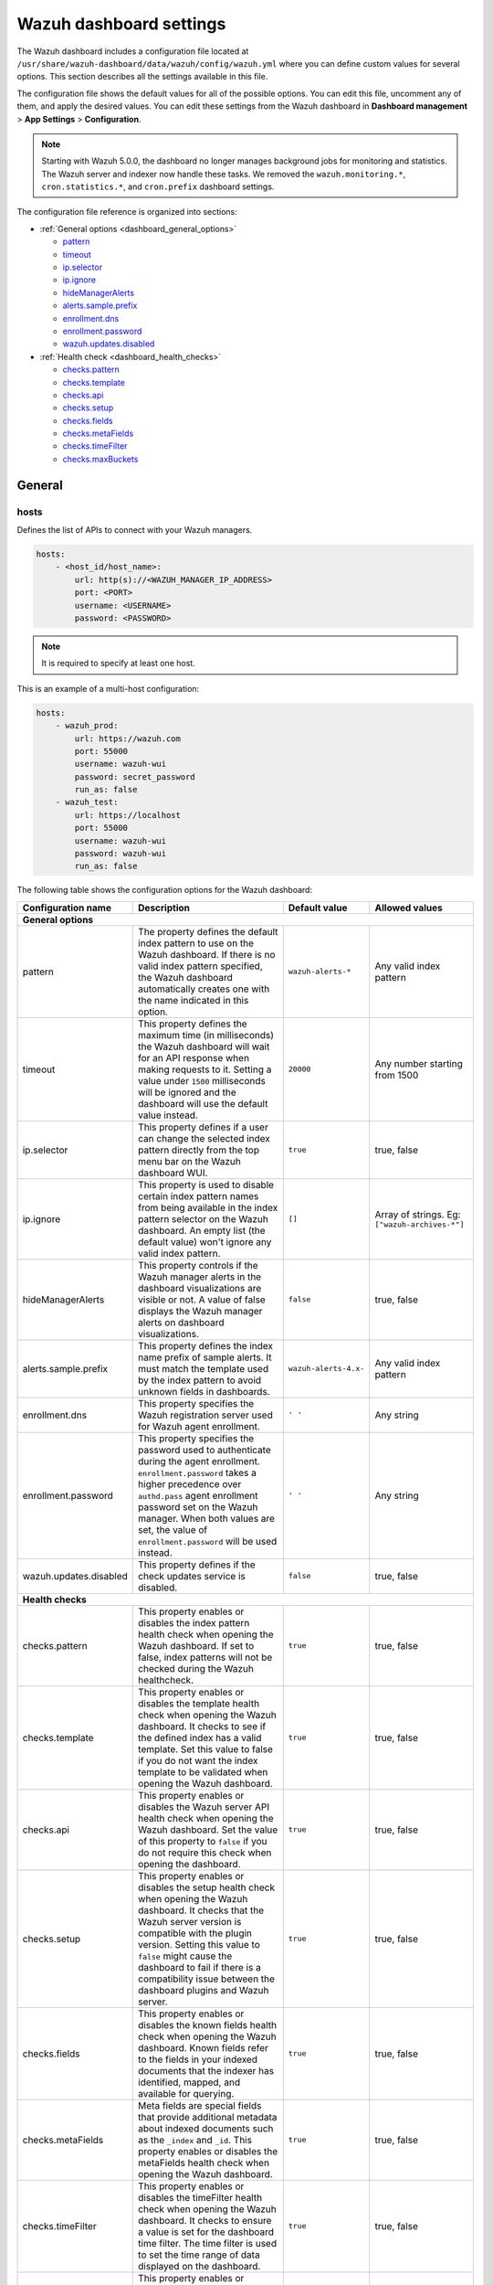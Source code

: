 .. Copyright (C) 2015, Wazuh, Inc.

.. meta::
   :description: This section describes all the settings available in the Wazuh dashboard configuration file.

Wazuh dashboard settings
========================

The Wazuh dashboard includes a configuration file located at ``/usr/share/wazuh-dashboard/data/wazuh/config/wazuh.yml`` where you can define custom values for several options. This section describes all the settings available in this file.

The configuration file shows the default values for all of the possible options. You can edit this file, uncomment any of them, and apply the desired values. You can edit these settings from the Wazuh dashboard in **Dashboard management** > **App Settings** > **Configuration**.

.. note::

   Starting with Wazuh 5.0.0, the dashboard no longer manages background jobs for monitoring and statistics. The Wazuh server and indexer now handle these tasks. We removed the ``wazuh.monitoring.*``, ``cron.statistics.*``, and ``cron.prefix`` dashboard settings.

The configuration file reference is organized into sections:

-  :ref:`General options <dashboard_general_options>`

   -  `pattern`_
   -  `timeout`_
   -  `ip.selector`_
   -  `ip.ignore`_
   -  `hideManagerAlerts`_
   -  `alerts.sample.prefix`_
   -  `enrollment.dns`_
   -  `enrollment.password`_
   -  `wazuh.updates.disabled`_

-  :ref:`Health check <dashboard_health_checks>`

   -  `checks.pattern`_
   -  `checks.template`_
   -  `checks.api`_
   -  `checks.setup`_
   -  `checks.fields`_
   -  `checks.metaFields`_
   -  `checks.timeFilter`_
   -  `checks.maxBuckets`_

General
-------

hosts
^^^^^

Defines the list of APIs to connect with your Wazuh managers.

.. code-block:: yaml

   hosts:
       - <host_id/host_name>:
           url: http(s)://<WAZUH_MANAGER_IP_ADDRESS>
           port: <PORT>
           username: <USERNAME>
           password: <PASSWORD>

.. note::

   It is required to specify at least one host.

This is an example of a multi-host configuration:

.. code-block:: yaml

   hosts:
       - wazuh_prod:
           url: https://wazuh.com
           port: 55000
           username: wazuh-wui
           password: secret_password
           run_as: false
       - wazuh_test:
           url: https://localhost
           port: 55000
           username: wazuh-wui
           password: wazuh-wui
           run_as: false

The following table shows the configuration options for the Wazuh dashboard:

+---------------------------------+---------------------------------------------------------+-----------------------------------------------------+-------------------------+
| Configuration name              | Description                                             | Default value                                       | Allowed values          |
|                                 |                                                         |                                                     |                         |
+=================================+=========================================================+=====================================================+=========================+
| .. _dashboard_general_options:                                                                                                                                            |
|                                                                                                                                                                           |
| **General options**                                                                                                                                                       |
+---------------------------------+---------------------------------------------------------+-----------------------------------------------------+-------------------------+
|                                 | .. _pattern:                                            |                                                     |                         |
|                                 |                                                         |                                                     |                         |
| pattern                         | The property defines the default index pattern to use   | ``wazuh-alerts-*``                                  | Any valid index pattern |
|                                 | on the Wazuh dashboard. If there is no valid index      |                                                     |                         |
|                                 | pattern specified, the Wazuh dashboard automatically    |                                                     |                         |
|                                 | creates one with the name indicated in this option.     |                                                     |                         |
+---------------------------------+---------------------------------------------------------+-----------------------------------------------------+-------------------------+
|                                 | .. _timeout:                                            |                                                     |                         |
|                                 |                                                         |                                                     |                         |
| timeout                         | This property defines the maximum time (in              | ``20000``                                           | Any number starting     |
|                                 | milliseconds) the Wazuh dashboard will wait for an API  |                                                     | from 1500               |
|                                 | response when making requests to it. Setting a value    |                                                     |                         |
|                                 | under ``1500`` milliseconds will be ignored and the     |                                                     |                         |
|                                 | dashboard will use the default value instead.           |                                                     |                         |
+---------------------------------+---------------------------------------------------------+-----------------------------------------------------+-------------------------+
|                                 | .. _ip.selector:                                        |                                                     |                         |
|                                 |                                                         |                                                     |                         |
| ip.selector                     | This property defines if a user can change the          | ``true``                                            | true, false             |
|                                 | selected index pattern directly from the top menu       |                                                     |                         |
|                                 | bar on the Wazuh dashboard WUI.                         |                                                     |                         |
+---------------------------------+---------------------------------------------------------+-----------------------------------------------------+-------------------------+
|                                 | .. _ip.ignore:                                          |                                                     |                         |
|                                 |                                                         |                                                     |                         |
| ip.ignore                       | This property is used to disable certain index          | ``[]``                                              | Array of strings. Eg:   |
|                                 | pattern names from being available in the index         |                                                     | ``["wazuh-archives-*"]``|
|                                 | pattern selector on the Wazuh dashboard. An empty       |                                                     |                         |
|                                 | list (the default value) won't ignore any valid         |                                                     |                         |
|                                 | index pattern.                                          |                                                     |                         |
+---------------------------------+---------------------------------------------------------+-----------------------------------------------------+-------------------------+
|                                 | .. _hideManagerAlerts:                                  |                                                     |                         |
|                                 |                                                         |                                                     |                         |
| hideManagerAlerts               | This property controls if the Wazuh manager alerts      | ``false``                                           | true, false             |
|                                 | in the dashboard visualizations are visible or not.     |                                                     |                         |
|                                 | A value of false displays the Wazuh manager alerts      |                                                     |                         |
|                                 | on dashboard visualizations.                            |                                                     |                         |
+---------------------------------+---------------------------------------------------------+-----------------------------------------------------+-------------------------+
|                                 | .. _alerts.sample.prefix:                               |                                                     |                         |
|                                 |                                                         |                                                     |                         |
| alerts.sample.prefix            | This property defines the index name prefix of sample   | ``wazuh-alerts-4.x-``                               | Any valid index pattern |
|                                 | alerts. It must match the template used by the index    |                                                     |                         |
|                                 | pattern to avoid unknown fields in dashboards.          |                                                     |                         |
+---------------------------------+---------------------------------------------------------+-----------------------------------------------------+-------------------------+
|                                 | .. _enrollment.dns:                                     |                                                     |                         |
|                                 |                                                         |                                                     |                         |
| enrollment.dns                  | This property specifies the Wazuh registration server   | ``' '``                                             | Any string              |
|                                 | used for Wazuh agent enrollment.                        |                                                     |                         |
+---------------------------------+---------------------------------------------------------+-----------------------------------------------------+-------------------------+
|                                 | .. _enrollment.password:                                |                                                     |                         |
|                                 |                                                         |                                                     |                         |
| enrollment.password             | This property specifies the password used to            | ``' '``                                             | Any string              |
|                                 | authenticate during the agent enrollment.               |                                                     |                         |
|                                 | ``enrollment.password`` takes a higher precedence over  |                                                     |                         |
|                                 | ``authd.pass`` agent enrollment password set on the     |                                                     |                         |
|                                 | Wazuh manager. When both values are set, the value of   |                                                     |                         |
|                                 | ``enrollment.password`` will be used instead.           |                                                     |                         |
+---------------------------------+---------------------------------------------------------+-----------------------------------------------------+-------------------------+
|                                 | .. _wazuh.updates.disabled:                             |                                                     |                         |
|                                 |                                                         |                                                     |                         |
| wazuh.updates.disabled          | This property defines if the check updates              | ``false``                                           | true, false             |
|                                 | service is disabled.                                    |                                                     |                         |
|                                 |                                                         |                                                     |                         |
+---------------------------------+---------------------------------------------------------+-----------------------------------------------------+-------------------------+
| .. _dashboard_health_checks:                                                                                                                                              |
|                                                                                                                                                                           |
| **Health checks**                                                                                                                                                         |
+---------------------------------+---------------------------------------------------------+-----------------------------------------------------+-------------------------+
|                                 | .. _checks.pattern:                                     |                                                     |                         |
|                                 |                                                         |                                                     |                         |
| checks.pattern                  | This property enables or disables the index pattern     | ``true``                                            | true, false             |
|                                 | health check when opening the Wazuh dashboard. If       |                                                     |                         |
|                                 | set to false, index patterns will not be checked        |                                                     |                         |
|                                 | during the Wazuh healthcheck.                           |                                                     |                         |
+---------------------------------+---------------------------------------------------------+-----------------------------------------------------+-------------------------+
|                                 | .. _checks.template:                                    |                                                     |                         |
|                                 |                                                         |                                                     |                         |
| checks.template                 | This property enables or disables the template health   | ``true``                                            | true, false             |
|                                 | check when opening the Wazuh dashboard. It checks to    |                                                     |                         |
|                                 | see if the defined index has a valid template. Set      |                                                     |                         |
|                                 | this value to false if you do not want the index        |                                                     |                         |
|                                 | template to be validated when opening the Wazuh         |                                                     |                         |
|                                 | dashboard.                                              |                                                     |                         |
+---------------------------------+---------------------------------------------------------+-----------------------------------------------------+-------------------------+
|                                 | .. _checks.api:                                         |                                                     |                         |
|                                 |                                                         |                                                     |                         |
| checks.api                      | This property enables or disables the Wazuh server API  | ``true``                                            | true, false             |
|                                 | health check when opening the Wazuh dashboard. Set      |                                                     |                         |
|                                 | the value of this property to ``false`` if you do not   |                                                     |                         |
|                                 | require this check when opening the dashboard.          |                                                     |                         |
+---------------------------------+---------------------------------------------------------+-----------------------------------------------------+-------------------------+
|                                 | .. _checks.setup:                                       |                                                     |                         |
|                                 |                                                         |                                                     |                         |
| checks.setup                    | This property enables or disables the setup health      | ``true``                                            | true, false             |
|                                 | check when opening the Wazuh dashboard. It checks       |                                                     |                         |
|                                 | that the Wazuh server version is compatible with        |                                                     |                         |
|                                 | the plugin version. Setting this value to ``false``     |                                                     |                         |
|                                 | might cause the dashboard to fail if there is a         |                                                     |                         |
|                                 | compatibility issue between the dashboard plugins and   |                                                     |                         |
|                                 | Wazuh server.                                           |                                                     |                         |
+---------------------------------+---------------------------------------------------------+-----------------------------------------------------+-------------------------+
|                                 | .. _checks.fields:                                      |                                                     |                         |
|                                 |                                                         |                                                     |                         |
| checks.fields                   | This property enables or disables the known fields      | ``true``                                            | true, false             |
|                                 | health check when opening the Wazuh dashboard. Known    |                                                     |                         |
|                                 | fields refer to the fields in your indexed documents    |                                                     |                         |
|                                 | that the indexer has identified, mapped, and available  |                                                     |                         |
|                                 | for querying.                                           |                                                     |                         |
+---------------------------------+---------------------------------------------------------+-----------------------------------------------------+-------------------------+
|                                 | .. _checks.metaFields:                                  |                                                     |                         |
|                                 |                                                         |                                                     |                         |
| checks.metaFields               | Meta fields are special fields that provide additional  | ``true``                                            | true, false             |
|                                 | metadata about indexed documents such as the ``_index`` |                                                     |                         |
|                                 | and ``_id``. This property enables or disables the      |                                                     |                         |
|                                 | metaFields health check when opening the Wazuh          |                                                     |                         |
|                                 | dashboard.                                              |                                                     |                         |
+---------------------------------+---------------------------------------------------------+-----------------------------------------------------+-------------------------+
|                                 | .. _checks.timeFilter:                                  |                                                     |                         |
|                                 |                                                         |                                                     |                         |
| checks.timeFilter               | This property enables or disables the timeFilter        | ``true``                                            | true, false             |
|                                 | health check when opening the Wazuh dashboard. It       |                                                     |                         |
|                                 | checks to ensure a value is set for the dashboard       |                                                     |                         |
|                                 | time filter. The time filter is used to set the time    |                                                     |                         |
|                                 | range of data displayed on the dashboard.               |                                                     |                         |
+---------------------------------+---------------------------------------------------------+-----------------------------------------------------+-------------------------+
|                                 | .. _checks.maxBuckets:                                  |                                                     |                         |
|                                 |                                                         |                                                     |                         |
| checks.maxBuckets               | This property enables or disables the maxBuckets        | ``true``                                            | true, false             |
|                                 | health check when opening the Wazuh dashboard. It       |                                                     |                         |
|                                 | checks to ensure that the maximum number of buckets     |                                                     |                         |
|                                 | that a single aggregation request can create is at      |                                                     |                         |
|                                 | optimal levels. This helps to prevent excessive memory  |                                                     |                         |
|                                 | usage and potential out-of-memory errors.               |                                                     |                         |
+---------------------------------+---------------------------------------------------------+-----------------------------------------------------+-------------------------+

Example
-------

This is an example of the ``/usr/share/wazuh-dashboard/data/wazuh/config/wazuh.yml`` configuration:

.. code-block:: yaml

   #General options

   hosts:
       - env-1:
           url: https://env-1.example
           port: 55000
           username: wazuh-wui
           password: wazuh-wui
           run_as: true
       - env-2:
           url: https://env-2.example
           port: 55000
           username: wazuh-wui
           password: wazuh-wui
           run_as: true

   pattern: 'wazuh-alerts-*'
   timeout: 20000
   ip.selector: true
   ip.ignore: []
   logs.level: info
   hideManagerAlerts: true
   alerts.sample.prefix: wazuh-alerts-4.x-
   wazuh.updates.disabled: false

   #Health checks

   checks.pattern : true
   checks.template: true
   checks.fields  : true
   checks.api     : true
   checks.setup   : true
   checks.metaFields: true
   checks.timeFilter: true
   checks.maxBuckets: true

   #Custom branding

   customization.enabled: true
   customization.logo.app: 'custom/images/customization.logo.app.jpg'

   customization.logo.healthcheck: 'custom/images/customization.logo.healthcheck.svg'
   customization.logo.reports: 'custom/images/customization.logo.reports.jpg'
   customization.reports.footer: '123 Custom footer Ave.\nSan Jose, CA 95148'
   customization.reports.header: 'Custom Company\ninfo@custom.com\n@social_reference'

   #Enrollment DNS

   enrollment.dns: ''
   enrollment.password: ''
